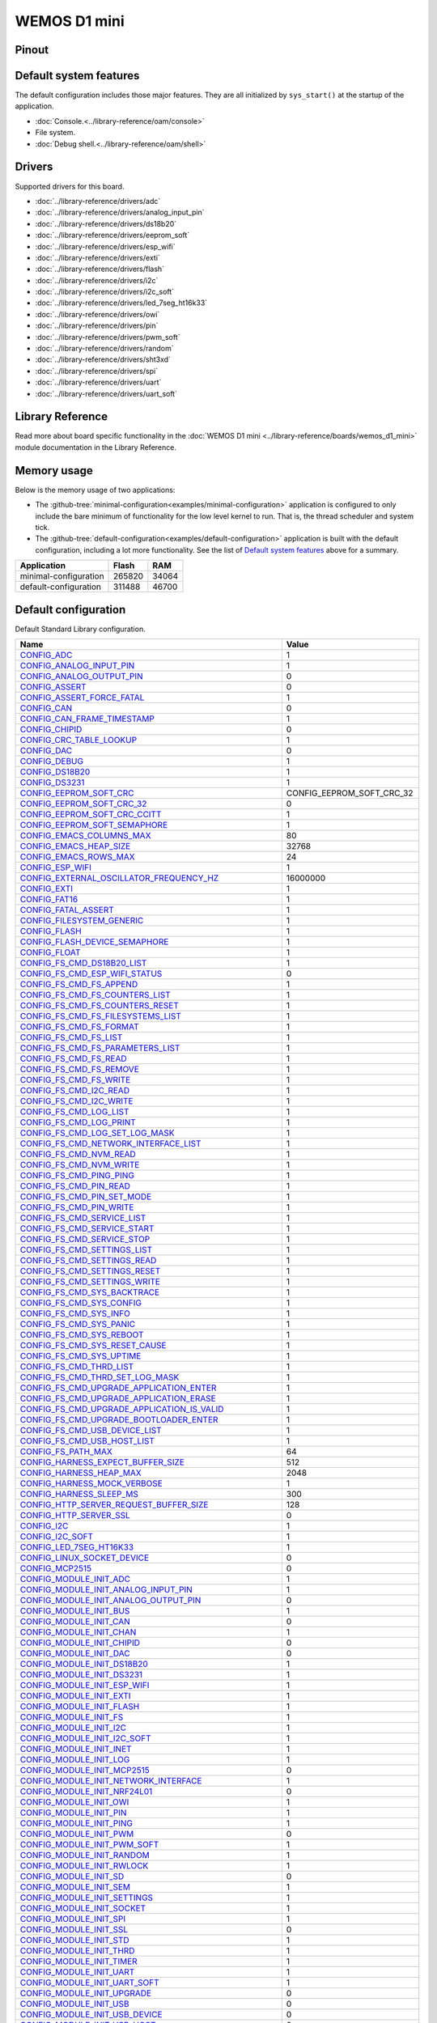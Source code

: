 WEMOS D1 mini
=============

Pinout
------

.. image:: ../images/boards/wemos-d1-mini-pinout.jpg
   :width: 50%
   :target: ../_images/wemos-d1-mini-pinout.jpg



Default system features
-----------------------

The default configuration includes those major features. They are all
initialized by ``sys_start()`` at the startup of the application.

- :doc:`Console.<../library-reference/oam/console>`
- File system.
- :doc:`Debug shell.<../library-reference/oam/shell>`

Drivers
-------

Supported drivers for this board.

- :doc:`../library-reference/drivers/adc`
- :doc:`../library-reference/drivers/analog_input_pin`
- :doc:`../library-reference/drivers/ds18b20`
- :doc:`../library-reference/drivers/eeprom_soft`
- :doc:`../library-reference/drivers/esp_wifi`
- :doc:`../library-reference/drivers/exti`
- :doc:`../library-reference/drivers/flash`
- :doc:`../library-reference/drivers/i2c`
- :doc:`../library-reference/drivers/i2c_soft`
- :doc:`../library-reference/drivers/led_7seg_ht16k33`
- :doc:`../library-reference/drivers/owi`
- :doc:`../library-reference/drivers/pin`
- :doc:`../library-reference/drivers/pwm_soft`
- :doc:`../library-reference/drivers/random`
- :doc:`../library-reference/drivers/sht3xd`
- :doc:`../library-reference/drivers/spi`
- :doc:`../library-reference/drivers/uart`
- :doc:`../library-reference/drivers/uart_soft`

Library Reference
-----------------

Read more about board specific functionality in the :doc:`WEMOS D1 mini
<../library-reference/boards/wemos_d1_mini>` module documentation in the
Library Reference.

Memory usage
------------

Below is the memory usage of two applications:

- The
  :github-tree:`minimal-configuration<examples/minimal-configuration>`
  application is configured to only include the bare minimum of
  functionality for the low level kernel to run. That is, the
  thread scheduler and system tick.

- The
  :github-tree:`default-configuration<examples/default-configuration>`
  application is built with the default configuration, including a lot
  more functionality. See the list of `Default system features`_ above
  for a summary.

+--------------------------+-----------+-----------+
| Application              | Flash     | RAM       |
+==========================+===========+===========+
| minimal-configuration    |    265820 |     34064 |
+--------------------------+-----------+-----------+
| default-configuration    |    311488 |     46700 |
+--------------------------+-----------+-----------+

Default configuration
---------------------

Default Standard Library configuration.

+--------------------------------------------------------+-----------------------------------------------------+
|  Name                                                  |  Value                                              |
+========================================================+=====================================================+
|  CONFIG_ADC_                                           |  1                                                  |
+--------------------------------------------------------+-----------------------------------------------------+
|  CONFIG_ANALOG_INPUT_PIN_                              |  1                                                  |
+--------------------------------------------------------+-----------------------------------------------------+
|  CONFIG_ANALOG_OUTPUT_PIN_                             |  0                                                  |
+--------------------------------------------------------+-----------------------------------------------------+
|  CONFIG_ASSERT_                                        |  0                                                  |
+--------------------------------------------------------+-----------------------------------------------------+
|  CONFIG_ASSERT_FORCE_FATAL_                            |  1                                                  |
+--------------------------------------------------------+-----------------------------------------------------+
|  CONFIG_CAN_                                           |  0                                                  |
+--------------------------------------------------------+-----------------------------------------------------+
|  CONFIG_CAN_FRAME_TIMESTAMP_                           |  1                                                  |
+--------------------------------------------------------+-----------------------------------------------------+
|  CONFIG_CHIPID_                                        |  0                                                  |
+--------------------------------------------------------+-----------------------------------------------------+
|  CONFIG_CRC_TABLE_LOOKUP_                              |  1                                                  |
+--------------------------------------------------------+-----------------------------------------------------+
|  CONFIG_DAC_                                           |  0                                                  |
+--------------------------------------------------------+-----------------------------------------------------+
|  CONFIG_DEBUG_                                         |  1                                                  |
+--------------------------------------------------------+-----------------------------------------------------+
|  CONFIG_DS18B20_                                       |  1                                                  |
+--------------------------------------------------------+-----------------------------------------------------+
|  CONFIG_DS3231_                                        |  1                                                  |
+--------------------------------------------------------+-----------------------------------------------------+
|  CONFIG_EEPROM_SOFT_CRC_                               |  CONFIG_EEPROM_SOFT_CRC_32                          |
+--------------------------------------------------------+-----------------------------------------------------+
|  CONFIG_EEPROM_SOFT_CRC_32_                            |  0                                                  |
+--------------------------------------------------------+-----------------------------------------------------+
|  CONFIG_EEPROM_SOFT_CRC_CCITT_                         |  1                                                  |
+--------------------------------------------------------+-----------------------------------------------------+
|  CONFIG_EEPROM_SOFT_SEMAPHORE_                         |  1                                                  |
+--------------------------------------------------------+-----------------------------------------------------+
|  CONFIG_EMACS_COLUMNS_MAX_                             |  80                                                 |
+--------------------------------------------------------+-----------------------------------------------------+
|  CONFIG_EMACS_HEAP_SIZE_                               |  32768                                              |
+--------------------------------------------------------+-----------------------------------------------------+
|  CONFIG_EMACS_ROWS_MAX_                                |  24                                                 |
+--------------------------------------------------------+-----------------------------------------------------+
|  CONFIG_ESP_WIFI_                                      |  1                                                  |
+--------------------------------------------------------+-----------------------------------------------------+
|  CONFIG_EXTERNAL_OSCILLATOR_FREQUENCY_HZ_              |  16000000                                           |
+--------------------------------------------------------+-----------------------------------------------------+
|  CONFIG_EXTI_                                          |  1                                                  |
+--------------------------------------------------------+-----------------------------------------------------+
|  CONFIG_FAT16_                                         |  1                                                  |
+--------------------------------------------------------+-----------------------------------------------------+
|  CONFIG_FATAL_ASSERT_                                  |  1                                                  |
+--------------------------------------------------------+-----------------------------------------------------+
|  CONFIG_FILESYSTEM_GENERIC_                            |  1                                                  |
+--------------------------------------------------------+-----------------------------------------------------+
|  CONFIG_FLASH_                                         |  1                                                  |
+--------------------------------------------------------+-----------------------------------------------------+
|  CONFIG_FLASH_DEVICE_SEMAPHORE_                        |  1                                                  |
+--------------------------------------------------------+-----------------------------------------------------+
|  CONFIG_FLOAT_                                         |  1                                                  |
+--------------------------------------------------------+-----------------------------------------------------+
|  CONFIG_FS_CMD_DS18B20_LIST_                           |  1                                                  |
+--------------------------------------------------------+-----------------------------------------------------+
|  CONFIG_FS_CMD_ESP_WIFI_STATUS_                        |  0                                                  |
+--------------------------------------------------------+-----------------------------------------------------+
|  CONFIG_FS_CMD_FS_APPEND_                              |  1                                                  |
+--------------------------------------------------------+-----------------------------------------------------+
|  CONFIG_FS_CMD_FS_COUNTERS_LIST_                       |  1                                                  |
+--------------------------------------------------------+-----------------------------------------------------+
|  CONFIG_FS_CMD_FS_COUNTERS_RESET_                      |  1                                                  |
+--------------------------------------------------------+-----------------------------------------------------+
|  CONFIG_FS_CMD_FS_FILESYSTEMS_LIST_                    |  1                                                  |
+--------------------------------------------------------+-----------------------------------------------------+
|  CONFIG_FS_CMD_FS_FORMAT_                              |  1                                                  |
+--------------------------------------------------------+-----------------------------------------------------+
|  CONFIG_FS_CMD_FS_LIST_                                |  1                                                  |
+--------------------------------------------------------+-----------------------------------------------------+
|  CONFIG_FS_CMD_FS_PARAMETERS_LIST_                     |  1                                                  |
+--------------------------------------------------------+-----------------------------------------------------+
|  CONFIG_FS_CMD_FS_READ_                                |  1                                                  |
+--------------------------------------------------------+-----------------------------------------------------+
|  CONFIG_FS_CMD_FS_REMOVE_                              |  1                                                  |
+--------------------------------------------------------+-----------------------------------------------------+
|  CONFIG_FS_CMD_FS_WRITE_                               |  1                                                  |
+--------------------------------------------------------+-----------------------------------------------------+
|  CONFIG_FS_CMD_I2C_READ_                               |  1                                                  |
+--------------------------------------------------------+-----------------------------------------------------+
|  CONFIG_FS_CMD_I2C_WRITE_                              |  1                                                  |
+--------------------------------------------------------+-----------------------------------------------------+
|  CONFIG_FS_CMD_LOG_LIST_                               |  1                                                  |
+--------------------------------------------------------+-----------------------------------------------------+
|  CONFIG_FS_CMD_LOG_PRINT_                              |  1                                                  |
+--------------------------------------------------------+-----------------------------------------------------+
|  CONFIG_FS_CMD_LOG_SET_LOG_MASK_                       |  1                                                  |
+--------------------------------------------------------+-----------------------------------------------------+
|  CONFIG_FS_CMD_NETWORK_INTERFACE_LIST_                 |  1                                                  |
+--------------------------------------------------------+-----------------------------------------------------+
|  CONFIG_FS_CMD_NVM_READ_                               |  1                                                  |
+--------------------------------------------------------+-----------------------------------------------------+
|  CONFIG_FS_CMD_NVM_WRITE_                              |  1                                                  |
+--------------------------------------------------------+-----------------------------------------------------+
|  CONFIG_FS_CMD_PING_PING_                              |  1                                                  |
+--------------------------------------------------------+-----------------------------------------------------+
|  CONFIG_FS_CMD_PIN_READ_                               |  1                                                  |
+--------------------------------------------------------+-----------------------------------------------------+
|  CONFIG_FS_CMD_PIN_SET_MODE_                           |  1                                                  |
+--------------------------------------------------------+-----------------------------------------------------+
|  CONFIG_FS_CMD_PIN_WRITE_                              |  1                                                  |
+--------------------------------------------------------+-----------------------------------------------------+
|  CONFIG_FS_CMD_SERVICE_LIST_                           |  1                                                  |
+--------------------------------------------------------+-----------------------------------------------------+
|  CONFIG_FS_CMD_SERVICE_START_                          |  1                                                  |
+--------------------------------------------------------+-----------------------------------------------------+
|  CONFIG_FS_CMD_SERVICE_STOP_                           |  1                                                  |
+--------------------------------------------------------+-----------------------------------------------------+
|  CONFIG_FS_CMD_SETTINGS_LIST_                          |  1                                                  |
+--------------------------------------------------------+-----------------------------------------------------+
|  CONFIG_FS_CMD_SETTINGS_READ_                          |  1                                                  |
+--------------------------------------------------------+-----------------------------------------------------+
|  CONFIG_FS_CMD_SETTINGS_RESET_                         |  1                                                  |
+--------------------------------------------------------+-----------------------------------------------------+
|  CONFIG_FS_CMD_SETTINGS_WRITE_                         |  1                                                  |
+--------------------------------------------------------+-----------------------------------------------------+
|  CONFIG_FS_CMD_SYS_BACKTRACE_                          |  1                                                  |
+--------------------------------------------------------+-----------------------------------------------------+
|  CONFIG_FS_CMD_SYS_CONFIG_                             |  1                                                  |
+--------------------------------------------------------+-----------------------------------------------------+
|  CONFIG_FS_CMD_SYS_INFO_                               |  1                                                  |
+--------------------------------------------------------+-----------------------------------------------------+
|  CONFIG_FS_CMD_SYS_PANIC_                              |  1                                                  |
+--------------------------------------------------------+-----------------------------------------------------+
|  CONFIG_FS_CMD_SYS_REBOOT_                             |  1                                                  |
+--------------------------------------------------------+-----------------------------------------------------+
|  CONFIG_FS_CMD_SYS_RESET_CAUSE_                        |  1                                                  |
+--------------------------------------------------------+-----------------------------------------------------+
|  CONFIG_FS_CMD_SYS_UPTIME_                             |  1                                                  |
+--------------------------------------------------------+-----------------------------------------------------+
|  CONFIG_FS_CMD_THRD_LIST_                              |  1                                                  |
+--------------------------------------------------------+-----------------------------------------------------+
|  CONFIG_FS_CMD_THRD_SET_LOG_MASK_                      |  1                                                  |
+--------------------------------------------------------+-----------------------------------------------------+
|  CONFIG_FS_CMD_UPGRADE_APPLICATION_ENTER_              |  1                                                  |
+--------------------------------------------------------+-----------------------------------------------------+
|  CONFIG_FS_CMD_UPGRADE_APPLICATION_ERASE_              |  1                                                  |
+--------------------------------------------------------+-----------------------------------------------------+
|  CONFIG_FS_CMD_UPGRADE_APPLICATION_IS_VALID_           |  1                                                  |
+--------------------------------------------------------+-----------------------------------------------------+
|  CONFIG_FS_CMD_UPGRADE_BOOTLOADER_ENTER_               |  1                                                  |
+--------------------------------------------------------+-----------------------------------------------------+
|  CONFIG_FS_CMD_USB_DEVICE_LIST_                        |  1                                                  |
+--------------------------------------------------------+-----------------------------------------------------+
|  CONFIG_FS_CMD_USB_HOST_LIST_                          |  1                                                  |
+--------------------------------------------------------+-----------------------------------------------------+
|  CONFIG_FS_PATH_MAX_                                   |  64                                                 |
+--------------------------------------------------------+-----------------------------------------------------+
|  CONFIG_HARNESS_EXPECT_BUFFER_SIZE_                    |  512                                                |
+--------------------------------------------------------+-----------------------------------------------------+
|  CONFIG_HARNESS_HEAP_MAX_                              |  2048                                               |
+--------------------------------------------------------+-----------------------------------------------------+
|  CONFIG_HARNESS_MOCK_VERBOSE_                          |  1                                                  |
+--------------------------------------------------------+-----------------------------------------------------+
|  CONFIG_HARNESS_SLEEP_MS_                              |  300                                                |
+--------------------------------------------------------+-----------------------------------------------------+
|  CONFIG_HTTP_SERVER_REQUEST_BUFFER_SIZE_               |  128                                                |
+--------------------------------------------------------+-----------------------------------------------------+
|  CONFIG_HTTP_SERVER_SSL_                               |  0                                                  |
+--------------------------------------------------------+-----------------------------------------------------+
|  CONFIG_I2C_                                           |  1                                                  |
+--------------------------------------------------------+-----------------------------------------------------+
|  CONFIG_I2C_SOFT_                                      |  1                                                  |
+--------------------------------------------------------+-----------------------------------------------------+
|  CONFIG_LED_7SEG_HT16K33_                              |  1                                                  |
+--------------------------------------------------------+-----------------------------------------------------+
|  CONFIG_LINUX_SOCKET_DEVICE_                           |  0                                                  |
+--------------------------------------------------------+-----------------------------------------------------+
|  CONFIG_MCP2515_                                       |  0                                                  |
+--------------------------------------------------------+-----------------------------------------------------+
|  CONFIG_MODULE_INIT_ADC_                               |  1                                                  |
+--------------------------------------------------------+-----------------------------------------------------+
|  CONFIG_MODULE_INIT_ANALOG_INPUT_PIN_                  |  1                                                  |
+--------------------------------------------------------+-----------------------------------------------------+
|  CONFIG_MODULE_INIT_ANALOG_OUTPUT_PIN_                 |  0                                                  |
+--------------------------------------------------------+-----------------------------------------------------+
|  CONFIG_MODULE_INIT_BUS_                               |  1                                                  |
+--------------------------------------------------------+-----------------------------------------------------+
|  CONFIG_MODULE_INIT_CAN_                               |  0                                                  |
+--------------------------------------------------------+-----------------------------------------------------+
|  CONFIG_MODULE_INIT_CHAN_                              |  1                                                  |
+--------------------------------------------------------+-----------------------------------------------------+
|  CONFIG_MODULE_INIT_CHIPID_                            |  0                                                  |
+--------------------------------------------------------+-----------------------------------------------------+
|  CONFIG_MODULE_INIT_DAC_                               |  0                                                  |
+--------------------------------------------------------+-----------------------------------------------------+
|  CONFIG_MODULE_INIT_DS18B20_                           |  1                                                  |
+--------------------------------------------------------+-----------------------------------------------------+
|  CONFIG_MODULE_INIT_DS3231_                            |  1                                                  |
+--------------------------------------------------------+-----------------------------------------------------+
|  CONFIG_MODULE_INIT_ESP_WIFI_                          |  1                                                  |
+--------------------------------------------------------+-----------------------------------------------------+
|  CONFIG_MODULE_INIT_EXTI_                              |  1                                                  |
+--------------------------------------------------------+-----------------------------------------------------+
|  CONFIG_MODULE_INIT_FLASH_                             |  1                                                  |
+--------------------------------------------------------+-----------------------------------------------------+
|  CONFIG_MODULE_INIT_FS_                                |  1                                                  |
+--------------------------------------------------------+-----------------------------------------------------+
|  CONFIG_MODULE_INIT_I2C_                               |  1                                                  |
+--------------------------------------------------------+-----------------------------------------------------+
|  CONFIG_MODULE_INIT_I2C_SOFT_                          |  1                                                  |
+--------------------------------------------------------+-----------------------------------------------------+
|  CONFIG_MODULE_INIT_INET_                              |  1                                                  |
+--------------------------------------------------------+-----------------------------------------------------+
|  CONFIG_MODULE_INIT_LOG_                               |  1                                                  |
+--------------------------------------------------------+-----------------------------------------------------+
|  CONFIG_MODULE_INIT_MCP2515_                           |  0                                                  |
+--------------------------------------------------------+-----------------------------------------------------+
|  CONFIG_MODULE_INIT_NETWORK_INTERFACE_                 |  1                                                  |
+--------------------------------------------------------+-----------------------------------------------------+
|  CONFIG_MODULE_INIT_NRF24L01_                          |  0                                                  |
+--------------------------------------------------------+-----------------------------------------------------+
|  CONFIG_MODULE_INIT_OWI_                               |  1                                                  |
+--------------------------------------------------------+-----------------------------------------------------+
|  CONFIG_MODULE_INIT_PIN_                               |  1                                                  |
+--------------------------------------------------------+-----------------------------------------------------+
|  CONFIG_MODULE_INIT_PING_                              |  1                                                  |
+--------------------------------------------------------+-----------------------------------------------------+
|  CONFIG_MODULE_INIT_PWM_                               |  0                                                  |
+--------------------------------------------------------+-----------------------------------------------------+
|  CONFIG_MODULE_INIT_PWM_SOFT_                          |  1                                                  |
+--------------------------------------------------------+-----------------------------------------------------+
|  CONFIG_MODULE_INIT_RANDOM_                            |  1                                                  |
+--------------------------------------------------------+-----------------------------------------------------+
|  CONFIG_MODULE_INIT_RWLOCK_                            |  1                                                  |
+--------------------------------------------------------+-----------------------------------------------------+
|  CONFIG_MODULE_INIT_SD_                                |  0                                                  |
+--------------------------------------------------------+-----------------------------------------------------+
|  CONFIG_MODULE_INIT_SEM_                               |  1                                                  |
+--------------------------------------------------------+-----------------------------------------------------+
|  CONFIG_MODULE_INIT_SETTINGS_                          |  1                                                  |
+--------------------------------------------------------+-----------------------------------------------------+
|  CONFIG_MODULE_INIT_SOCKET_                            |  1                                                  |
+--------------------------------------------------------+-----------------------------------------------------+
|  CONFIG_MODULE_INIT_SPI_                               |  1                                                  |
+--------------------------------------------------------+-----------------------------------------------------+
|  CONFIG_MODULE_INIT_SSL_                               |  0                                                  |
+--------------------------------------------------------+-----------------------------------------------------+
|  CONFIG_MODULE_INIT_STD_                               |  1                                                  |
+--------------------------------------------------------+-----------------------------------------------------+
|  CONFIG_MODULE_INIT_THRD_                              |  1                                                  |
+--------------------------------------------------------+-----------------------------------------------------+
|  CONFIG_MODULE_INIT_TIMER_                             |  1                                                  |
+--------------------------------------------------------+-----------------------------------------------------+
|  CONFIG_MODULE_INIT_UART_                              |  1                                                  |
+--------------------------------------------------------+-----------------------------------------------------+
|  CONFIG_MODULE_INIT_UART_SOFT_                         |  1                                                  |
+--------------------------------------------------------+-----------------------------------------------------+
|  CONFIG_MODULE_INIT_UPGRADE_                           |  0                                                  |
+--------------------------------------------------------+-----------------------------------------------------+
|  CONFIG_MODULE_INIT_USB_                               |  0                                                  |
+--------------------------------------------------------+-----------------------------------------------------+
|  CONFIG_MODULE_INIT_USB_DEVICE_                        |  0                                                  |
+--------------------------------------------------------+-----------------------------------------------------+
|  CONFIG_MODULE_INIT_USB_HOST_                          |  0                                                  |
+--------------------------------------------------------+-----------------------------------------------------+
|  CONFIG_MODULE_INIT_WATCHDOG_                          |  0                                                  |
+--------------------------------------------------------+-----------------------------------------------------+
|  CONFIG_MONITOR_THREAD_                                |  0                                                  |
+--------------------------------------------------------+-----------------------------------------------------+
|  CONFIG_MONITOR_THREAD_PERIOD_US_                      |  2000000                                            |
+--------------------------------------------------------+-----------------------------------------------------+
|  CONFIG_NRF24L01_                                      |  0                                                  |
+--------------------------------------------------------+-----------------------------------------------------+
|  CONFIG_NVM_EEPROM_SOFT_                               |  0                                                  |
+--------------------------------------------------------+-----------------------------------------------------+
|  CONFIG_NVM_EEPROM_SOFT_BLOCK_0_SIZE_                  |  16384                                              |
+--------------------------------------------------------+-----------------------------------------------------+
|  CONFIG_NVM_EEPROM_SOFT_BLOCK_1_SIZE_                  |  16384                                              |
+--------------------------------------------------------+-----------------------------------------------------+
|  CONFIG_NVM_EEPROM_SOFT_CHUNK_SIZE_                    |  (CONFIG_NVM_SIZE + 8)                              |
+--------------------------------------------------------+-----------------------------------------------------+
|  CONFIG_NVM_EEPROM_SOFT_FLASH_DEVICE_INDEX_            |  0                                                  |
+--------------------------------------------------------+-----------------------------------------------------+
|  CONFIG_NVM_SIZE_                                      |  2040                                               |
+--------------------------------------------------------+-----------------------------------------------------+
|  CONFIG_OWI_                                           |  1                                                  |
+--------------------------------------------------------+-----------------------------------------------------+
|  CONFIG_PANIC_ASSERT_                                  |  1                                                  |
+--------------------------------------------------------+-----------------------------------------------------+
|  CONFIG_PIN_                                           |  1                                                  |
+--------------------------------------------------------+-----------------------------------------------------+
|  CONFIG_PREEMPTIVE_SCHEDULER_                          |  0                                                  |
+--------------------------------------------------------+-----------------------------------------------------+
|  CONFIG_PROFILE_STACK_                                 |  1                                                  |
+--------------------------------------------------------+-----------------------------------------------------+
|  CONFIG_PWM_                                           |  0                                                  |
+--------------------------------------------------------+-----------------------------------------------------+
|  CONFIG_PWM_SOFT_                                      |  1                                                  |
+--------------------------------------------------------+-----------------------------------------------------+
|  CONFIG_RANDOM_                                        |  1                                                  |
+--------------------------------------------------------+-----------------------------------------------------+
|  CONFIG_SD_                                            |  0                                                  |
+--------------------------------------------------------+-----------------------------------------------------+
|  CONFIG_SETTINGS_AREA_SIZE_                            |  256                                                |
+--------------------------------------------------------+-----------------------------------------------------+
|  CONFIG_SETTINGS_BLOB_                                 |  1                                                  |
+--------------------------------------------------------+-----------------------------------------------------+
|  CONFIG_SHELL_COMMAND_MAX_                             |  64                                                 |
+--------------------------------------------------------+-----------------------------------------------------+
|  CONFIG_SHELL_HISTORY_SIZE_                            |  768                                                |
+--------------------------------------------------------+-----------------------------------------------------+
|  CONFIG_SHELL_MINIMAL_                                 |  0                                                  |
+--------------------------------------------------------+-----------------------------------------------------+
|  CONFIG_SHELL_PROMPT_                                  |  "$ "                                               |
+--------------------------------------------------------+-----------------------------------------------------+
|  CONFIG_SHT3XD_                                        |  1                                                  |
+--------------------------------------------------------+-----------------------------------------------------+
|  CONFIG_SOAM_EMBEDDED_DATABASE_                        |  0                                                  |
+--------------------------------------------------------+-----------------------------------------------------+
|  CONFIG_SOCKET_RAW_                                    |  1                                                  |
+--------------------------------------------------------+-----------------------------------------------------+
|  CONFIG_SOFTWARE_I2C_                                  |  1                                                  |
+--------------------------------------------------------+-----------------------------------------------------+
|  CONFIG_SPC5_BOOT_ENTRY_RCHW_                          |  1                                                  |
+--------------------------------------------------------+-----------------------------------------------------+
|  CONFIG_SPC5_RAM_CLEAR_ALL_                            |  1                                                  |
+--------------------------------------------------------+-----------------------------------------------------+
|  CONFIG_SPI_                                           |  1                                                  |
+--------------------------------------------------------+-----------------------------------------------------+
|  CONFIG_SPIFFS_                                        |  1                                                  |
+--------------------------------------------------------+-----------------------------------------------------+
|  CONFIG_START_CONSOLE_                                 |  CONFIG_START_CONSOLE_UART                          |
+--------------------------------------------------------+-----------------------------------------------------+
|  CONFIG_START_CONSOLE_DEVICE_INDEX_                    |  0                                                  |
+--------------------------------------------------------+-----------------------------------------------------+
|  CONFIG_START_CONSOLE_UART_BAUDRATE_                   |  76800                                              |
+--------------------------------------------------------+-----------------------------------------------------+
|  CONFIG_START_CONSOLE_UART_RX_BUFFER_SIZE_             |  32                                                 |
+--------------------------------------------------------+-----------------------------------------------------+
|  CONFIG_START_CONSOLE_USB_CDC_CONTROL_INTERFACE_       |  0                                                  |
+--------------------------------------------------------+-----------------------------------------------------+
|  CONFIG_START_CONSOLE_USB_CDC_ENDPOINT_IN_             |  2                                                  |
+--------------------------------------------------------+-----------------------------------------------------+
|  CONFIG_START_CONSOLE_USB_CDC_ENDPOINT_OUT_            |  3                                                  |
+--------------------------------------------------------+-----------------------------------------------------+
|  CONFIG_START_CONSOLE_USB_CDC_WAIT_FOR_CONNETION_      |  1                                                  |
+--------------------------------------------------------+-----------------------------------------------------+
|  CONFIG_START_FILESYSTEM_                              |  1                                                  |
+--------------------------------------------------------+-----------------------------------------------------+
|  CONFIG_START_FILESYSTEM_ADDRESS_                      |  0x00300000                                         |
+--------------------------------------------------------+-----------------------------------------------------+
|  CONFIG_START_FILESYSTEM_SIZE_                         |  0xFB000                                            |
+--------------------------------------------------------+-----------------------------------------------------+
|  CONFIG_START_NETWORK_                                 |  0                                                  |
+--------------------------------------------------------+-----------------------------------------------------+
|  CONFIG_START_NETWORK_INTERFACE_WIFI_CONNECT_TIMEOUT_  |  30                                                 |
+--------------------------------------------------------+-----------------------------------------------------+
|  CONFIG_START_NETWORK_INTERFACE_WIFI_PASSWORD_         |  MyWiFiPassword                                     |
+--------------------------------------------------------+-----------------------------------------------------+
|  CONFIG_START_NETWORK_INTERFACE_WIFI_SSID_             |  MyWiFiSSID                                         |
+--------------------------------------------------------+-----------------------------------------------------+
|  CONFIG_START_NVM_                                     |  1                                                  |
+--------------------------------------------------------+-----------------------------------------------------+
|  CONFIG_START_SHELL_                                   |  1                                                  |
+--------------------------------------------------------+-----------------------------------------------------+
|  CONFIG_START_SHELL_PRIO_                              |  30                                                 |
+--------------------------------------------------------+-----------------------------------------------------+
|  CONFIG_START_SHELL_STACK_SIZE_                        |  1536                                               |
+--------------------------------------------------------+-----------------------------------------------------+
|  CONFIG_START_SOAM_                                    |  0                                                  |
+--------------------------------------------------------+-----------------------------------------------------+
|  CONFIG_START_SOAM_PRIO_                               |  30                                                 |
+--------------------------------------------------------+-----------------------------------------------------+
|  CONFIG_START_SOAM_STACK_SIZE_                         |  1536                                               |
+--------------------------------------------------------+-----------------------------------------------------+
|  CONFIG_STD_OUTPUT_BUFFER_MAX_                         |  16                                                 |
+--------------------------------------------------------+-----------------------------------------------------+
|  CONFIG_SYSTEM_INTERRUPTS_                             |  1                                                  |
+--------------------------------------------------------+-----------------------------------------------------+
|  CONFIG_SYSTEM_INTERRUPT_STACK_SIZE_                   |  0                                                  |
+--------------------------------------------------------+-----------------------------------------------------+
|  CONFIG_SYSTEM_TICK_FREQUENCY_                         |  100                                                |
+--------------------------------------------------------+-----------------------------------------------------+
|  CONFIG_SYSTEM_TICK_SOFTWARE_                          |  1                                                  |
+--------------------------------------------------------+-----------------------------------------------------+
|  CONFIG_SYS_CONFIG_STRING_                             |  1                                                  |
+--------------------------------------------------------+-----------------------------------------------------+
|  CONFIG_SYS_LOG_MASK_                                  |  LOG_UPTO(INFO)                                     |
+--------------------------------------------------------+-----------------------------------------------------+
|  CONFIG_SYS_PANIC_KICK_WATCHDOG_                       |  0                                                  |
+--------------------------------------------------------+-----------------------------------------------------+
|  CONFIG_SYS_RESET_CAUSE_                               |  1                                                  |
+--------------------------------------------------------+-----------------------------------------------------+
|  CONFIG_SYS_SIMBA_MAIN_STACK_MAX_                      |  4096                                               |
+--------------------------------------------------------+-----------------------------------------------------+
|  CONFIG_THRD_CPU_USAGE_                                |  1                                                  |
+--------------------------------------------------------+-----------------------------------------------------+
|  CONFIG_THRD_DEFAULT_LOG_MASK_                         |  LOG_UPTO(INFO)                                     |
+--------------------------------------------------------+-----------------------------------------------------+
|  CONFIG_THRD_ENV_                                      |  1                                                  |
+--------------------------------------------------------+-----------------------------------------------------+
|  CONFIG_THRD_IDLE_STACK_SIZE_                          |  768                                                |
+--------------------------------------------------------+-----------------------------------------------------+
|  CONFIG_THRD_MONITOR_STACK_SIZE_                       |  768                                                |
+--------------------------------------------------------+-----------------------------------------------------+
|  CONFIG_THRD_SCHEDULED_                                |  1                                                  |
+--------------------------------------------------------+-----------------------------------------------------+
|  CONFIG_THRD_STACK_HEAP_                               |  0                                                  |
+--------------------------------------------------------+-----------------------------------------------------+
|  CONFIG_THRD_STACK_HEAP_SIZE_                          |  0                                                  |
+--------------------------------------------------------+-----------------------------------------------------+
|  CONFIG_THRD_TERMINATE_                                |  1                                                  |
+--------------------------------------------------------+-----------------------------------------------------+
|  CONFIG_TIME_UNIX_TIME_TO_DATE_                        |  1                                                  |
+--------------------------------------------------------+-----------------------------------------------------+
|  CONFIG_UART_                                          |  1                                                  |
+--------------------------------------------------------+-----------------------------------------------------+
|  CONFIG_UART_SOFT_                                     |  1                                                  |
+--------------------------------------------------------+-----------------------------------------------------+
|  CONFIG_USB_                                           |  0                                                  |
+--------------------------------------------------------+-----------------------------------------------------+
|  CONFIG_USB_DEVICE_                                    |  0                                                  |
+--------------------------------------------------------+-----------------------------------------------------+
|  CONFIG_USB_DEVICE_PID_                                |  0x8037                                             |
+--------------------------------------------------------+-----------------------------------------------------+
|  CONFIG_USB_DEVICE_VID_                                |  0x2341                                             |
+--------------------------------------------------------+-----------------------------------------------------+
|  CONFIG_USB_HOST_                                      |  0                                                  |
+--------------------------------------------------------+-----------------------------------------------------+
|  CONFIG_WATCHDOG_                                      |  0                                                  |
+--------------------------------------------------------+-----------------------------------------------------+


Homepage
--------

https://wiki.wemos.cc/products:d1:d1_mini

Mcu
---

:doc:`esp8266<../library-reference/mcus/esp8266>`

.. _CONFIG_ADC: ../user-guide/configuration.html#c.CONFIG_ADC

.. _CONFIG_ANALOG_INPUT_PIN: ../user-guide/configuration.html#c.CONFIG_ANALOG_INPUT_PIN

.. _CONFIG_ANALOG_OUTPUT_PIN: ../user-guide/configuration.html#c.CONFIG_ANALOG_OUTPUT_PIN

.. _CONFIG_ASSERT: ../user-guide/configuration.html#c.CONFIG_ASSERT

.. _CONFIG_ASSERT_FORCE_FATAL: ../user-guide/configuration.html#c.CONFIG_ASSERT_FORCE_FATAL

.. _CONFIG_CAN: ../user-guide/configuration.html#c.CONFIG_CAN

.. _CONFIG_CAN_FRAME_TIMESTAMP: ../user-guide/configuration.html#c.CONFIG_CAN_FRAME_TIMESTAMP

.. _CONFIG_CHIPID: ../user-guide/configuration.html#c.CONFIG_CHIPID

.. _CONFIG_CRC_TABLE_LOOKUP: ../user-guide/configuration.html#c.CONFIG_CRC_TABLE_LOOKUP

.. _CONFIG_DAC: ../user-guide/configuration.html#c.CONFIG_DAC

.. _CONFIG_DEBUG: ../user-guide/configuration.html#c.CONFIG_DEBUG

.. _CONFIG_DS18B20: ../user-guide/configuration.html#c.CONFIG_DS18B20

.. _CONFIG_DS3231: ../user-guide/configuration.html#c.CONFIG_DS3231

.. _CONFIG_EEPROM_SOFT_CRC: ../user-guide/configuration.html#c.CONFIG_EEPROM_SOFT_CRC

.. _CONFIG_EEPROM_SOFT_CRC_32: ../user-guide/configuration.html#c.CONFIG_EEPROM_SOFT_CRC_32

.. _CONFIG_EEPROM_SOFT_CRC_CCITT: ../user-guide/configuration.html#c.CONFIG_EEPROM_SOFT_CRC_CCITT

.. _CONFIG_EEPROM_SOFT_SEMAPHORE: ../user-guide/configuration.html#c.CONFIG_EEPROM_SOFT_SEMAPHORE

.. _CONFIG_EMACS_COLUMNS_MAX: ../user-guide/configuration.html#c.CONFIG_EMACS_COLUMNS_MAX

.. _CONFIG_EMACS_HEAP_SIZE: ../user-guide/configuration.html#c.CONFIG_EMACS_HEAP_SIZE

.. _CONFIG_EMACS_ROWS_MAX: ../user-guide/configuration.html#c.CONFIG_EMACS_ROWS_MAX

.. _CONFIG_ESP_WIFI: ../user-guide/configuration.html#c.CONFIG_ESP_WIFI

.. _CONFIG_EXTERNAL_OSCILLATOR_FREQUENCY_HZ: ../user-guide/configuration.html#c.CONFIG_EXTERNAL_OSCILLATOR_FREQUENCY_HZ

.. _CONFIG_EXTI: ../user-guide/configuration.html#c.CONFIG_EXTI

.. _CONFIG_FAT16: ../user-guide/configuration.html#c.CONFIG_FAT16

.. _CONFIG_FATAL_ASSERT: ../user-guide/configuration.html#c.CONFIG_FATAL_ASSERT

.. _CONFIG_FILESYSTEM_GENERIC: ../user-guide/configuration.html#c.CONFIG_FILESYSTEM_GENERIC

.. _CONFIG_FLASH: ../user-guide/configuration.html#c.CONFIG_FLASH

.. _CONFIG_FLASH_DEVICE_SEMAPHORE: ../user-guide/configuration.html#c.CONFIG_FLASH_DEVICE_SEMAPHORE

.. _CONFIG_FLOAT: ../user-guide/configuration.html#c.CONFIG_FLOAT

.. _CONFIG_FS_CMD_DS18B20_LIST: ../user-guide/configuration.html#c.CONFIG_FS_CMD_DS18B20_LIST

.. _CONFIG_FS_CMD_ESP_WIFI_STATUS: ../user-guide/configuration.html#c.CONFIG_FS_CMD_ESP_WIFI_STATUS

.. _CONFIG_FS_CMD_FS_APPEND: ../user-guide/configuration.html#c.CONFIG_FS_CMD_FS_APPEND

.. _CONFIG_FS_CMD_FS_COUNTERS_LIST: ../user-guide/configuration.html#c.CONFIG_FS_CMD_FS_COUNTERS_LIST

.. _CONFIG_FS_CMD_FS_COUNTERS_RESET: ../user-guide/configuration.html#c.CONFIG_FS_CMD_FS_COUNTERS_RESET

.. _CONFIG_FS_CMD_FS_FILESYSTEMS_LIST: ../user-guide/configuration.html#c.CONFIG_FS_CMD_FS_FILESYSTEMS_LIST

.. _CONFIG_FS_CMD_FS_FORMAT: ../user-guide/configuration.html#c.CONFIG_FS_CMD_FS_FORMAT

.. _CONFIG_FS_CMD_FS_LIST: ../user-guide/configuration.html#c.CONFIG_FS_CMD_FS_LIST

.. _CONFIG_FS_CMD_FS_PARAMETERS_LIST: ../user-guide/configuration.html#c.CONFIG_FS_CMD_FS_PARAMETERS_LIST

.. _CONFIG_FS_CMD_FS_READ: ../user-guide/configuration.html#c.CONFIG_FS_CMD_FS_READ

.. _CONFIG_FS_CMD_FS_REMOVE: ../user-guide/configuration.html#c.CONFIG_FS_CMD_FS_REMOVE

.. _CONFIG_FS_CMD_FS_WRITE: ../user-guide/configuration.html#c.CONFIG_FS_CMD_FS_WRITE

.. _CONFIG_FS_CMD_I2C_READ: ../user-guide/configuration.html#c.CONFIG_FS_CMD_I2C_READ

.. _CONFIG_FS_CMD_I2C_WRITE: ../user-guide/configuration.html#c.CONFIG_FS_CMD_I2C_WRITE

.. _CONFIG_FS_CMD_LOG_LIST: ../user-guide/configuration.html#c.CONFIG_FS_CMD_LOG_LIST

.. _CONFIG_FS_CMD_LOG_PRINT: ../user-guide/configuration.html#c.CONFIG_FS_CMD_LOG_PRINT

.. _CONFIG_FS_CMD_LOG_SET_LOG_MASK: ../user-guide/configuration.html#c.CONFIG_FS_CMD_LOG_SET_LOG_MASK

.. _CONFIG_FS_CMD_NETWORK_INTERFACE_LIST: ../user-guide/configuration.html#c.CONFIG_FS_CMD_NETWORK_INTERFACE_LIST

.. _CONFIG_FS_CMD_NVM_READ: ../user-guide/configuration.html#c.CONFIG_FS_CMD_NVM_READ

.. _CONFIG_FS_CMD_NVM_WRITE: ../user-guide/configuration.html#c.CONFIG_FS_CMD_NVM_WRITE

.. _CONFIG_FS_CMD_PING_PING: ../user-guide/configuration.html#c.CONFIG_FS_CMD_PING_PING

.. _CONFIG_FS_CMD_PIN_READ: ../user-guide/configuration.html#c.CONFIG_FS_CMD_PIN_READ

.. _CONFIG_FS_CMD_PIN_SET_MODE: ../user-guide/configuration.html#c.CONFIG_FS_CMD_PIN_SET_MODE

.. _CONFIG_FS_CMD_PIN_WRITE: ../user-guide/configuration.html#c.CONFIG_FS_CMD_PIN_WRITE

.. _CONFIG_FS_CMD_SERVICE_LIST: ../user-guide/configuration.html#c.CONFIG_FS_CMD_SERVICE_LIST

.. _CONFIG_FS_CMD_SERVICE_START: ../user-guide/configuration.html#c.CONFIG_FS_CMD_SERVICE_START

.. _CONFIG_FS_CMD_SERVICE_STOP: ../user-guide/configuration.html#c.CONFIG_FS_CMD_SERVICE_STOP

.. _CONFIG_FS_CMD_SETTINGS_LIST: ../user-guide/configuration.html#c.CONFIG_FS_CMD_SETTINGS_LIST

.. _CONFIG_FS_CMD_SETTINGS_READ: ../user-guide/configuration.html#c.CONFIG_FS_CMD_SETTINGS_READ

.. _CONFIG_FS_CMD_SETTINGS_RESET: ../user-guide/configuration.html#c.CONFIG_FS_CMD_SETTINGS_RESET

.. _CONFIG_FS_CMD_SETTINGS_WRITE: ../user-guide/configuration.html#c.CONFIG_FS_CMD_SETTINGS_WRITE

.. _CONFIG_FS_CMD_SYS_BACKTRACE: ../user-guide/configuration.html#c.CONFIG_FS_CMD_SYS_BACKTRACE

.. _CONFIG_FS_CMD_SYS_CONFIG: ../user-guide/configuration.html#c.CONFIG_FS_CMD_SYS_CONFIG

.. _CONFIG_FS_CMD_SYS_INFO: ../user-guide/configuration.html#c.CONFIG_FS_CMD_SYS_INFO

.. _CONFIG_FS_CMD_SYS_PANIC: ../user-guide/configuration.html#c.CONFIG_FS_CMD_SYS_PANIC

.. _CONFIG_FS_CMD_SYS_REBOOT: ../user-guide/configuration.html#c.CONFIG_FS_CMD_SYS_REBOOT

.. _CONFIG_FS_CMD_SYS_RESET_CAUSE: ../user-guide/configuration.html#c.CONFIG_FS_CMD_SYS_RESET_CAUSE

.. _CONFIG_FS_CMD_SYS_UPTIME: ../user-guide/configuration.html#c.CONFIG_FS_CMD_SYS_UPTIME

.. _CONFIG_FS_CMD_THRD_LIST: ../user-guide/configuration.html#c.CONFIG_FS_CMD_THRD_LIST

.. _CONFIG_FS_CMD_THRD_SET_LOG_MASK: ../user-guide/configuration.html#c.CONFIG_FS_CMD_THRD_SET_LOG_MASK

.. _CONFIG_FS_CMD_UPGRADE_APPLICATION_ENTER: ../user-guide/configuration.html#c.CONFIG_FS_CMD_UPGRADE_APPLICATION_ENTER

.. _CONFIG_FS_CMD_UPGRADE_APPLICATION_ERASE: ../user-guide/configuration.html#c.CONFIG_FS_CMD_UPGRADE_APPLICATION_ERASE

.. _CONFIG_FS_CMD_UPGRADE_APPLICATION_IS_VALID: ../user-guide/configuration.html#c.CONFIG_FS_CMD_UPGRADE_APPLICATION_IS_VALID

.. _CONFIG_FS_CMD_UPGRADE_BOOTLOADER_ENTER: ../user-guide/configuration.html#c.CONFIG_FS_CMD_UPGRADE_BOOTLOADER_ENTER

.. _CONFIG_FS_CMD_USB_DEVICE_LIST: ../user-guide/configuration.html#c.CONFIG_FS_CMD_USB_DEVICE_LIST

.. _CONFIG_FS_CMD_USB_HOST_LIST: ../user-guide/configuration.html#c.CONFIG_FS_CMD_USB_HOST_LIST

.. _CONFIG_FS_PATH_MAX: ../user-guide/configuration.html#c.CONFIG_FS_PATH_MAX

.. _CONFIG_HARNESS_EXPECT_BUFFER_SIZE: ../user-guide/configuration.html#c.CONFIG_HARNESS_EXPECT_BUFFER_SIZE

.. _CONFIG_HARNESS_HEAP_MAX: ../user-guide/configuration.html#c.CONFIG_HARNESS_HEAP_MAX

.. _CONFIG_HARNESS_MOCK_VERBOSE: ../user-guide/configuration.html#c.CONFIG_HARNESS_MOCK_VERBOSE

.. _CONFIG_HARNESS_SLEEP_MS: ../user-guide/configuration.html#c.CONFIG_HARNESS_SLEEP_MS

.. _CONFIG_HTTP_SERVER_REQUEST_BUFFER_SIZE: ../user-guide/configuration.html#c.CONFIG_HTTP_SERVER_REQUEST_BUFFER_SIZE

.. _CONFIG_HTTP_SERVER_SSL: ../user-guide/configuration.html#c.CONFIG_HTTP_SERVER_SSL

.. _CONFIG_I2C: ../user-guide/configuration.html#c.CONFIG_I2C

.. _CONFIG_I2C_SOFT: ../user-guide/configuration.html#c.CONFIG_I2C_SOFT

.. _CONFIG_LED_7SEG_HT16K33: ../user-guide/configuration.html#c.CONFIG_LED_7SEG_HT16K33

.. _CONFIG_LINUX_SOCKET_DEVICE: ../user-guide/configuration.html#c.CONFIG_LINUX_SOCKET_DEVICE

.. _CONFIG_MCP2515: ../user-guide/configuration.html#c.CONFIG_MCP2515

.. _CONFIG_MODULE_INIT_ADC: ../user-guide/configuration.html#c.CONFIG_MODULE_INIT_ADC

.. _CONFIG_MODULE_INIT_ANALOG_INPUT_PIN: ../user-guide/configuration.html#c.CONFIG_MODULE_INIT_ANALOG_INPUT_PIN

.. _CONFIG_MODULE_INIT_ANALOG_OUTPUT_PIN: ../user-guide/configuration.html#c.CONFIG_MODULE_INIT_ANALOG_OUTPUT_PIN

.. _CONFIG_MODULE_INIT_BUS: ../user-guide/configuration.html#c.CONFIG_MODULE_INIT_BUS

.. _CONFIG_MODULE_INIT_CAN: ../user-guide/configuration.html#c.CONFIG_MODULE_INIT_CAN

.. _CONFIG_MODULE_INIT_CHAN: ../user-guide/configuration.html#c.CONFIG_MODULE_INIT_CHAN

.. _CONFIG_MODULE_INIT_CHIPID: ../user-guide/configuration.html#c.CONFIG_MODULE_INIT_CHIPID

.. _CONFIG_MODULE_INIT_DAC: ../user-guide/configuration.html#c.CONFIG_MODULE_INIT_DAC

.. _CONFIG_MODULE_INIT_DS18B20: ../user-guide/configuration.html#c.CONFIG_MODULE_INIT_DS18B20

.. _CONFIG_MODULE_INIT_DS3231: ../user-guide/configuration.html#c.CONFIG_MODULE_INIT_DS3231

.. _CONFIG_MODULE_INIT_ESP_WIFI: ../user-guide/configuration.html#c.CONFIG_MODULE_INIT_ESP_WIFI

.. _CONFIG_MODULE_INIT_EXTI: ../user-guide/configuration.html#c.CONFIG_MODULE_INIT_EXTI

.. _CONFIG_MODULE_INIT_FLASH: ../user-guide/configuration.html#c.CONFIG_MODULE_INIT_FLASH

.. _CONFIG_MODULE_INIT_FS: ../user-guide/configuration.html#c.CONFIG_MODULE_INIT_FS

.. _CONFIG_MODULE_INIT_I2C: ../user-guide/configuration.html#c.CONFIG_MODULE_INIT_I2C

.. _CONFIG_MODULE_INIT_I2C_SOFT: ../user-guide/configuration.html#c.CONFIG_MODULE_INIT_I2C_SOFT

.. _CONFIG_MODULE_INIT_INET: ../user-guide/configuration.html#c.CONFIG_MODULE_INIT_INET

.. _CONFIG_MODULE_INIT_LOG: ../user-guide/configuration.html#c.CONFIG_MODULE_INIT_LOG

.. _CONFIG_MODULE_INIT_MCP2515: ../user-guide/configuration.html#c.CONFIG_MODULE_INIT_MCP2515

.. _CONFIG_MODULE_INIT_NETWORK_INTERFACE: ../user-guide/configuration.html#c.CONFIG_MODULE_INIT_NETWORK_INTERFACE

.. _CONFIG_MODULE_INIT_NRF24L01: ../user-guide/configuration.html#c.CONFIG_MODULE_INIT_NRF24L01

.. _CONFIG_MODULE_INIT_OWI: ../user-guide/configuration.html#c.CONFIG_MODULE_INIT_OWI

.. _CONFIG_MODULE_INIT_PIN: ../user-guide/configuration.html#c.CONFIG_MODULE_INIT_PIN

.. _CONFIG_MODULE_INIT_PING: ../user-guide/configuration.html#c.CONFIG_MODULE_INIT_PING

.. _CONFIG_MODULE_INIT_PWM: ../user-guide/configuration.html#c.CONFIG_MODULE_INIT_PWM

.. _CONFIG_MODULE_INIT_PWM_SOFT: ../user-guide/configuration.html#c.CONFIG_MODULE_INIT_PWM_SOFT

.. _CONFIG_MODULE_INIT_RANDOM: ../user-guide/configuration.html#c.CONFIG_MODULE_INIT_RANDOM

.. _CONFIG_MODULE_INIT_RWLOCK: ../user-guide/configuration.html#c.CONFIG_MODULE_INIT_RWLOCK

.. _CONFIG_MODULE_INIT_SD: ../user-guide/configuration.html#c.CONFIG_MODULE_INIT_SD

.. _CONFIG_MODULE_INIT_SEM: ../user-guide/configuration.html#c.CONFIG_MODULE_INIT_SEM

.. _CONFIG_MODULE_INIT_SETTINGS: ../user-guide/configuration.html#c.CONFIG_MODULE_INIT_SETTINGS

.. _CONFIG_MODULE_INIT_SOCKET: ../user-guide/configuration.html#c.CONFIG_MODULE_INIT_SOCKET

.. _CONFIG_MODULE_INIT_SPI: ../user-guide/configuration.html#c.CONFIG_MODULE_INIT_SPI

.. _CONFIG_MODULE_INIT_SSL: ../user-guide/configuration.html#c.CONFIG_MODULE_INIT_SSL

.. _CONFIG_MODULE_INIT_STD: ../user-guide/configuration.html#c.CONFIG_MODULE_INIT_STD

.. _CONFIG_MODULE_INIT_THRD: ../user-guide/configuration.html#c.CONFIG_MODULE_INIT_THRD

.. _CONFIG_MODULE_INIT_TIMER: ../user-guide/configuration.html#c.CONFIG_MODULE_INIT_TIMER

.. _CONFIG_MODULE_INIT_UART: ../user-guide/configuration.html#c.CONFIG_MODULE_INIT_UART

.. _CONFIG_MODULE_INIT_UART_SOFT: ../user-guide/configuration.html#c.CONFIG_MODULE_INIT_UART_SOFT

.. _CONFIG_MODULE_INIT_UPGRADE: ../user-guide/configuration.html#c.CONFIG_MODULE_INIT_UPGRADE

.. _CONFIG_MODULE_INIT_USB: ../user-guide/configuration.html#c.CONFIG_MODULE_INIT_USB

.. _CONFIG_MODULE_INIT_USB_DEVICE: ../user-guide/configuration.html#c.CONFIG_MODULE_INIT_USB_DEVICE

.. _CONFIG_MODULE_INIT_USB_HOST: ../user-guide/configuration.html#c.CONFIG_MODULE_INIT_USB_HOST

.. _CONFIG_MODULE_INIT_WATCHDOG: ../user-guide/configuration.html#c.CONFIG_MODULE_INIT_WATCHDOG

.. _CONFIG_MONITOR_THREAD: ../user-guide/configuration.html#c.CONFIG_MONITOR_THREAD

.. _CONFIG_MONITOR_THREAD_PERIOD_US: ../user-guide/configuration.html#c.CONFIG_MONITOR_THREAD_PERIOD_US

.. _CONFIG_NRF24L01: ../user-guide/configuration.html#c.CONFIG_NRF24L01

.. _CONFIG_NVM_EEPROM_SOFT: ../user-guide/configuration.html#c.CONFIG_NVM_EEPROM_SOFT

.. _CONFIG_NVM_EEPROM_SOFT_BLOCK_0_SIZE: ../user-guide/configuration.html#c.CONFIG_NVM_EEPROM_SOFT_BLOCK_0_SIZE

.. _CONFIG_NVM_EEPROM_SOFT_BLOCK_1_SIZE: ../user-guide/configuration.html#c.CONFIG_NVM_EEPROM_SOFT_BLOCK_1_SIZE

.. _CONFIG_NVM_EEPROM_SOFT_CHUNK_SIZE: ../user-guide/configuration.html#c.CONFIG_NVM_EEPROM_SOFT_CHUNK_SIZE

.. _CONFIG_NVM_EEPROM_SOFT_FLASH_DEVICE_INDEX: ../user-guide/configuration.html#c.CONFIG_NVM_EEPROM_SOFT_FLASH_DEVICE_INDEX

.. _CONFIG_NVM_SIZE: ../user-guide/configuration.html#c.CONFIG_NVM_SIZE

.. _CONFIG_OWI: ../user-guide/configuration.html#c.CONFIG_OWI

.. _CONFIG_PANIC_ASSERT: ../user-guide/configuration.html#c.CONFIG_PANIC_ASSERT

.. _CONFIG_PIN: ../user-guide/configuration.html#c.CONFIG_PIN

.. _CONFIG_PREEMPTIVE_SCHEDULER: ../user-guide/configuration.html#c.CONFIG_PREEMPTIVE_SCHEDULER

.. _CONFIG_PROFILE_STACK: ../user-guide/configuration.html#c.CONFIG_PROFILE_STACK

.. _CONFIG_PWM: ../user-guide/configuration.html#c.CONFIG_PWM

.. _CONFIG_PWM_SOFT: ../user-guide/configuration.html#c.CONFIG_PWM_SOFT

.. _CONFIG_RANDOM: ../user-guide/configuration.html#c.CONFIG_RANDOM

.. _CONFIG_SD: ../user-guide/configuration.html#c.CONFIG_SD

.. _CONFIG_SETTINGS_AREA_SIZE: ../user-guide/configuration.html#c.CONFIG_SETTINGS_AREA_SIZE

.. _CONFIG_SETTINGS_BLOB: ../user-guide/configuration.html#c.CONFIG_SETTINGS_BLOB

.. _CONFIG_SHELL_COMMAND_MAX: ../user-guide/configuration.html#c.CONFIG_SHELL_COMMAND_MAX

.. _CONFIG_SHELL_HISTORY_SIZE: ../user-guide/configuration.html#c.CONFIG_SHELL_HISTORY_SIZE

.. _CONFIG_SHELL_MINIMAL: ../user-guide/configuration.html#c.CONFIG_SHELL_MINIMAL

.. _CONFIG_SHELL_PROMPT: ../user-guide/configuration.html#c.CONFIG_SHELL_PROMPT

.. _CONFIG_SHT3XD: ../user-guide/configuration.html#c.CONFIG_SHT3XD

.. _CONFIG_SOAM_EMBEDDED_DATABASE: ../user-guide/configuration.html#c.CONFIG_SOAM_EMBEDDED_DATABASE

.. _CONFIG_SOCKET_RAW: ../user-guide/configuration.html#c.CONFIG_SOCKET_RAW

.. _CONFIG_SOFTWARE_I2C: ../user-guide/configuration.html#c.CONFIG_SOFTWARE_I2C

.. _CONFIG_SPC5_BOOT_ENTRY_RCHW: ../user-guide/configuration.html#c.CONFIG_SPC5_BOOT_ENTRY_RCHW

.. _CONFIG_SPC5_RAM_CLEAR_ALL: ../user-guide/configuration.html#c.CONFIG_SPC5_RAM_CLEAR_ALL

.. _CONFIG_SPI: ../user-guide/configuration.html#c.CONFIG_SPI

.. _CONFIG_SPIFFS: ../user-guide/configuration.html#c.CONFIG_SPIFFS

.. _CONFIG_START_CONSOLE: ../user-guide/configuration.html#c.CONFIG_START_CONSOLE

.. _CONFIG_START_CONSOLE_DEVICE_INDEX: ../user-guide/configuration.html#c.CONFIG_START_CONSOLE_DEVICE_INDEX

.. _CONFIG_START_CONSOLE_UART_BAUDRATE: ../user-guide/configuration.html#c.CONFIG_START_CONSOLE_UART_BAUDRATE

.. _CONFIG_START_CONSOLE_UART_RX_BUFFER_SIZE: ../user-guide/configuration.html#c.CONFIG_START_CONSOLE_UART_RX_BUFFER_SIZE

.. _CONFIG_START_CONSOLE_USB_CDC_CONTROL_INTERFACE: ../user-guide/configuration.html#c.CONFIG_START_CONSOLE_USB_CDC_CONTROL_INTERFACE

.. _CONFIG_START_CONSOLE_USB_CDC_ENDPOINT_IN: ../user-guide/configuration.html#c.CONFIG_START_CONSOLE_USB_CDC_ENDPOINT_IN

.. _CONFIG_START_CONSOLE_USB_CDC_ENDPOINT_OUT: ../user-guide/configuration.html#c.CONFIG_START_CONSOLE_USB_CDC_ENDPOINT_OUT

.. _CONFIG_START_CONSOLE_USB_CDC_WAIT_FOR_CONNETION: ../user-guide/configuration.html#c.CONFIG_START_CONSOLE_USB_CDC_WAIT_FOR_CONNETION

.. _CONFIG_START_FILESYSTEM: ../user-guide/configuration.html#c.CONFIG_START_FILESYSTEM

.. _CONFIG_START_FILESYSTEM_ADDRESS: ../user-guide/configuration.html#c.CONFIG_START_FILESYSTEM_ADDRESS

.. _CONFIG_START_FILESYSTEM_SIZE: ../user-guide/configuration.html#c.CONFIG_START_FILESYSTEM_SIZE

.. _CONFIG_START_NETWORK: ../user-guide/configuration.html#c.CONFIG_START_NETWORK

.. _CONFIG_START_NETWORK_INTERFACE_WIFI_CONNECT_TIMEOUT: ../user-guide/configuration.html#c.CONFIG_START_NETWORK_INTERFACE_WIFI_CONNECT_TIMEOUT

.. _CONFIG_START_NETWORK_INTERFACE_WIFI_PASSWORD: ../user-guide/configuration.html#c.CONFIG_START_NETWORK_INTERFACE_WIFI_PASSWORD

.. _CONFIG_START_NETWORK_INTERFACE_WIFI_SSID: ../user-guide/configuration.html#c.CONFIG_START_NETWORK_INTERFACE_WIFI_SSID

.. _CONFIG_START_NVM: ../user-guide/configuration.html#c.CONFIG_START_NVM

.. _CONFIG_START_SHELL: ../user-guide/configuration.html#c.CONFIG_START_SHELL

.. _CONFIG_START_SHELL_PRIO: ../user-guide/configuration.html#c.CONFIG_START_SHELL_PRIO

.. _CONFIG_START_SHELL_STACK_SIZE: ../user-guide/configuration.html#c.CONFIG_START_SHELL_STACK_SIZE

.. _CONFIG_START_SOAM: ../user-guide/configuration.html#c.CONFIG_START_SOAM

.. _CONFIG_START_SOAM_PRIO: ../user-guide/configuration.html#c.CONFIG_START_SOAM_PRIO

.. _CONFIG_START_SOAM_STACK_SIZE: ../user-guide/configuration.html#c.CONFIG_START_SOAM_STACK_SIZE

.. _CONFIG_STD_OUTPUT_BUFFER_MAX: ../user-guide/configuration.html#c.CONFIG_STD_OUTPUT_BUFFER_MAX

.. _CONFIG_SYSTEM_INTERRUPTS: ../user-guide/configuration.html#c.CONFIG_SYSTEM_INTERRUPTS

.. _CONFIG_SYSTEM_INTERRUPT_STACK_SIZE: ../user-guide/configuration.html#c.CONFIG_SYSTEM_INTERRUPT_STACK_SIZE

.. _CONFIG_SYSTEM_TICK_FREQUENCY: ../user-guide/configuration.html#c.CONFIG_SYSTEM_TICK_FREQUENCY

.. _CONFIG_SYSTEM_TICK_SOFTWARE: ../user-guide/configuration.html#c.CONFIG_SYSTEM_TICK_SOFTWARE

.. _CONFIG_SYS_CONFIG_STRING: ../user-guide/configuration.html#c.CONFIG_SYS_CONFIG_STRING

.. _CONFIG_SYS_LOG_MASK: ../user-guide/configuration.html#c.CONFIG_SYS_LOG_MASK

.. _CONFIG_SYS_PANIC_KICK_WATCHDOG: ../user-guide/configuration.html#c.CONFIG_SYS_PANIC_KICK_WATCHDOG

.. _CONFIG_SYS_RESET_CAUSE: ../user-guide/configuration.html#c.CONFIG_SYS_RESET_CAUSE

.. _CONFIG_SYS_SIMBA_MAIN_STACK_MAX: ../user-guide/configuration.html#c.CONFIG_SYS_SIMBA_MAIN_STACK_MAX

.. _CONFIG_THRD_CPU_USAGE: ../user-guide/configuration.html#c.CONFIG_THRD_CPU_USAGE

.. _CONFIG_THRD_DEFAULT_LOG_MASK: ../user-guide/configuration.html#c.CONFIG_THRD_DEFAULT_LOG_MASK

.. _CONFIG_THRD_ENV: ../user-guide/configuration.html#c.CONFIG_THRD_ENV

.. _CONFIG_THRD_IDLE_STACK_SIZE: ../user-guide/configuration.html#c.CONFIG_THRD_IDLE_STACK_SIZE

.. _CONFIG_THRD_MONITOR_STACK_SIZE: ../user-guide/configuration.html#c.CONFIG_THRD_MONITOR_STACK_SIZE

.. _CONFIG_THRD_SCHEDULED: ../user-guide/configuration.html#c.CONFIG_THRD_SCHEDULED

.. _CONFIG_THRD_STACK_HEAP: ../user-guide/configuration.html#c.CONFIG_THRD_STACK_HEAP

.. _CONFIG_THRD_STACK_HEAP_SIZE: ../user-guide/configuration.html#c.CONFIG_THRD_STACK_HEAP_SIZE

.. _CONFIG_THRD_TERMINATE: ../user-guide/configuration.html#c.CONFIG_THRD_TERMINATE

.. _CONFIG_TIME_UNIX_TIME_TO_DATE: ../user-guide/configuration.html#c.CONFIG_TIME_UNIX_TIME_TO_DATE

.. _CONFIG_UART: ../user-guide/configuration.html#c.CONFIG_UART

.. _CONFIG_UART_SOFT: ../user-guide/configuration.html#c.CONFIG_UART_SOFT

.. _CONFIG_USB: ../user-guide/configuration.html#c.CONFIG_USB

.. _CONFIG_USB_DEVICE: ../user-guide/configuration.html#c.CONFIG_USB_DEVICE

.. _CONFIG_USB_DEVICE_PID: ../user-guide/configuration.html#c.CONFIG_USB_DEVICE_PID

.. _CONFIG_USB_DEVICE_VID: ../user-guide/configuration.html#c.CONFIG_USB_DEVICE_VID

.. _CONFIG_USB_HOST: ../user-guide/configuration.html#c.CONFIG_USB_HOST

.. _CONFIG_WATCHDOG: ../user-guide/configuration.html#c.CONFIG_WATCHDOG
